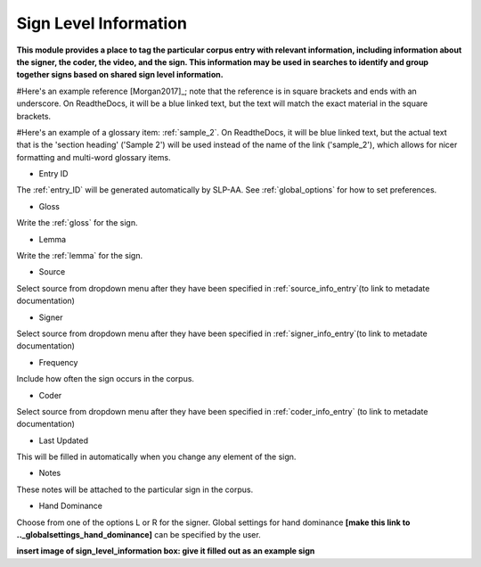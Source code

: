 .. _sign_level_info:


*********************
Sign Level Information
*********************

**This module provides a place to tag the particular corpus entry with relevant information, including information about the signer, the coder, the video, and the sign. This information may be used in searches to identify and group together signs based on shared sign level information.**

#Here's an example reference [Morgan2017]_; note that the reference is in square brackets and ends with an underscore. On ReadtheDocs, it will be a blue linked text, but the text will match the exact material in the square brackets.

#Here's an example of a glossary item: :ref:`sample_2`. On ReadtheDocs, it will be blue linked text, but the actual text that is the 'section heading' ('Sample 2') will be used instead of the name of the link ('sample_2'), which allows for nicer formatting and multi-word glossary items.


- Entry ID

The :ref:`entry_ID` will be generated automatically by SLP-AA. See :ref:`global_options` for how to set preferences.

- Gloss

Write the :ref:`gloss` for the sign. 

- Lemma

Write the :ref:`lemma` for the sign.

- Source

Select source from dropdown menu after they have been specified in :ref:`source_info_entry`(to link to metadate documentation)

- Signer

Select source from dropdown menu after they have been specified in :ref:`signer_info_entry`(to link to metadate documentation)


- Frequency

Include how often the sign occurs in the corpus.

- Coder

Select source from dropdown menu after they have been specified in :ref:`coder_info_entry` (to link to metadate documentation)

- Last Updated

This will be filled in automatically when you change any element of the sign.


- Notes


These notes will be attached to the particular sign in the corpus.

- Hand Dominance

Choose from one of the options L or R for the signer. Global settings for hand dominance **[make this link to .._globalsettings_hand_dominance]** can be specified by the user. 


**insert image of sign_level_information box: give it filled out as an example sign** 
